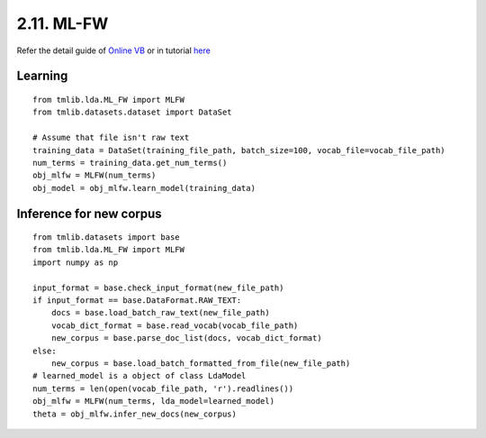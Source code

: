 2.11. ML-FW
===============

Refer the detail guide of `Online VB`_ or in tutorial `here`_

.. _Online VB: online_vb.rst
.. _here: ../tutorials/ap_tutorial.rst#learning

Learning
````````

::
   
    from tmlib.lda.ML_FW import MLFW
    from tmlib.datasets.dataset import DataSet

    # Assume that file isn't raw text
    training_data = DataSet(training_file_path, batch_size=100, vocab_file=vocab_file_path)
    num_terms = training_data.get_num_terms()
    obj_mlfw = MLFW(num_terms)
    obj_model = obj_mlfw.learn_model(training_data)

Inference for new corpus
````````````````````````

::

    from tmlib.datasets import base
    from tmlib.lda.ML_FW import MLFW
    import numpy as np

    input_format = base.check_input_format(new_file_path)
    if input_format == base.DataFormat.RAW_TEXT:
        docs = base.load_batch_raw_text(new_file_path)
        vocab_dict_format = base.read_vocab(vocab_file_path)
        new_corpus = base.parse_doc_list(docs, vocab_dict_format)
    else:
        new_corpus = base.load_batch_formatted_from_file(new_file_path)
    # learned_model is a object of class LdaModel
    num_terms = len(open(vocab_file_path, 'r').readlines())
    obj_mlfw = MLFW(num_terms, lda_model=learned_model)
    theta = obj_mlfw.infer_new_docs(new_corpus)
